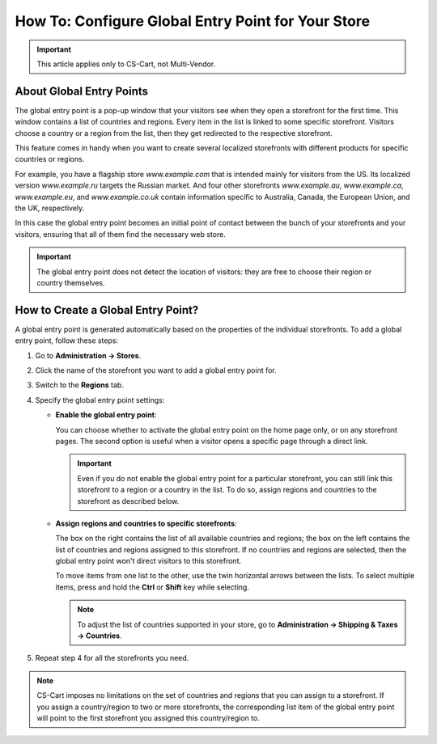 ***************************************************
How To: Configure Global Entry Point for Your Store
***************************************************

.. important::

    This article applies only to CS-Cart, not Multi-Vendor.

=========================
About Global Entry Points
=========================

The global entry point is a pop-up window that your visitors see when they open a storefront for the first time. This window contains a list of countries and regions. Every item in the list is linked to some specific storefront. Visitors choose a country or a region from the list, then they get redirected to the respective storefront.

.. image:: img/global_entry_point.png
    :align: center
    :alt: Select all stores to switch to the root administrator mode.

This feature comes in handy when you want to create several localized storefronts with different products for specific countries or regions.

For example, you have a flagship store *www.example.com* that is intended mainly for visitors from the US. Its localized version *www.example.ru* targets the Russian market. And four other storefronts *www.example.au*, *www.example.ca*, *www.example.eu*, and *www.example.co.uk* contain information specific to Australia, Canada, the European Union, and the UK, respectively.

In this case the global entry point becomes an initial point of contact between the bunch of your storefronts and your visitors, ensuring that all of them find the necessary web store.

.. important::
    The global entry point does not detect the location of visitors: they are free to choose their region or country themselves.

===================================
How to Create a Global Entry Point?
===================================

A global entry point is generated automatically based on the properties of the individual storefronts. To add a global entry point, follow these steps:

1. Go to **Administration → Stores**.

2. Click the name of the storefront you want to add a global entry point for.

3. Switch to the **Regions** tab.

4. Specify the global entry point settings:

   * **Enable the global entry point**:

     You can choose whether to activate the global entry point on the home page only, or on any storefront pages. The second option is useful when a visitor opens a specific page through a direct link.

     .. important::
         Even if you do not enable the global entry point for a particular storefront, you can still link this storefront to a region or a country in the list. To do so, assign regions and countries to the storefront as described below.

   * **Assign regions and countries to specific storefronts**:

     The box on the right contains the list of all available countries and regions; the box on the left contains the list of countries and regions assigned to this storefront. If no countries and regions are selected, then the global entry point won't direct visitors to this storefront.

     To move items from one list to the other, use the twin horizontal arrows between the lists. To select multiple items, press and hold the **Ctrl** or **Shift** key while selecting.

     .. note::
         To adjust the list of countries supported in your store, go to **Administration → Shipping & Taxes → Countries**.

.. image:: img/regions.png
    :align: center
    :alt: Assign regions and countries to the storefront for the global entry point to redirect visitors choosing those regions and countries to the specified storefront.

5. Repeat step 4 for all the storefronts you need.

.. note::

    CS-Cart imposes no limitations on the set of countries and regions that you can assign to a storefront. If you assign a country/region to two or more storefronts, the corresponding list item of the global entry point will point to the first storefront you assigned this country/region to.
